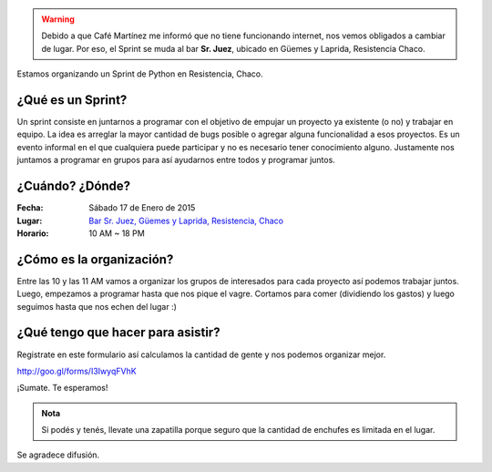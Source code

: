 .. title: Sprint de Python en Resistencia, Chaco
.. slug: sprint-de-python-en-resistencia-chaco
.. date: 2015-01-10 04:35:17 UTC-03:00
.. tags: python, resistencia, chaco, sprint, argentina en python
.. link: 
.. description: 
.. type: text


.. warning::

   Debido a que Café Martínez me informó que no tiene funcionando
   internet, nos vemos obligados a cambiar de lugar. Por eso, el
   Sprint se muda al bar **Sr. Juez**, ubicado en Güemes y Laprida,
   Resistencia Chaco.


Estamos organizando un Sprint de Python en Resistencia, Chaco.

¿Qué es un Sprint?
------------------

Un sprint consiste en juntarnos a programar con el objetivo de empujar
un proyecto ya existente (o no) y trabajar en equipo. La idea es
arreglar la mayor cantidad de bugs posible o agregar alguna
funcionalidad a esos proyectos. Es un evento informal en el que
cualquiera puede participar y no es necesario tener conocimiento
alguno. Justamente nos juntamos a programar en grupos para así
ayudarnos entre todos y programar juntos.

¿Cuándo? ¿Dónde?
----------------

:Fecha: Sábado 17 de Enero de 2015
:Lugar: `Bar Sr. Juez, Güemes y Laprida, Resistencia, Chaco <http://osm.org/go/M2hVvxtD8?node=1605949136>`_
:Horario: 10 AM ~ 18 PM

¿Cómo es la organización?
-------------------------

Entre las 10 y las 11 AM vamos a organizar los grupos de interesados
para cada proyecto así podemos trabajar juntos. Luego, empezamos a
programar hasta que nos pique el vagre. Cortamos para comer
(dividiendo los gastos) y luego seguimos hasta que nos echen del lugar
:)


¿Qué tengo que hacer para asistir?
----------------------------------

Registrate en este formulario así calculamos la cantidad de gente y
nos podemos organizar mejor.

http://goo.gl/forms/I3IwyqFVhK 

¡Sumate. Te esperamos!

.. admonition:: Nota

   Si podés y tenés, llevate una zapatilla porque seguro que la
   cantidad de enchufes es limitada en el lugar.

Se agradece difusión.


